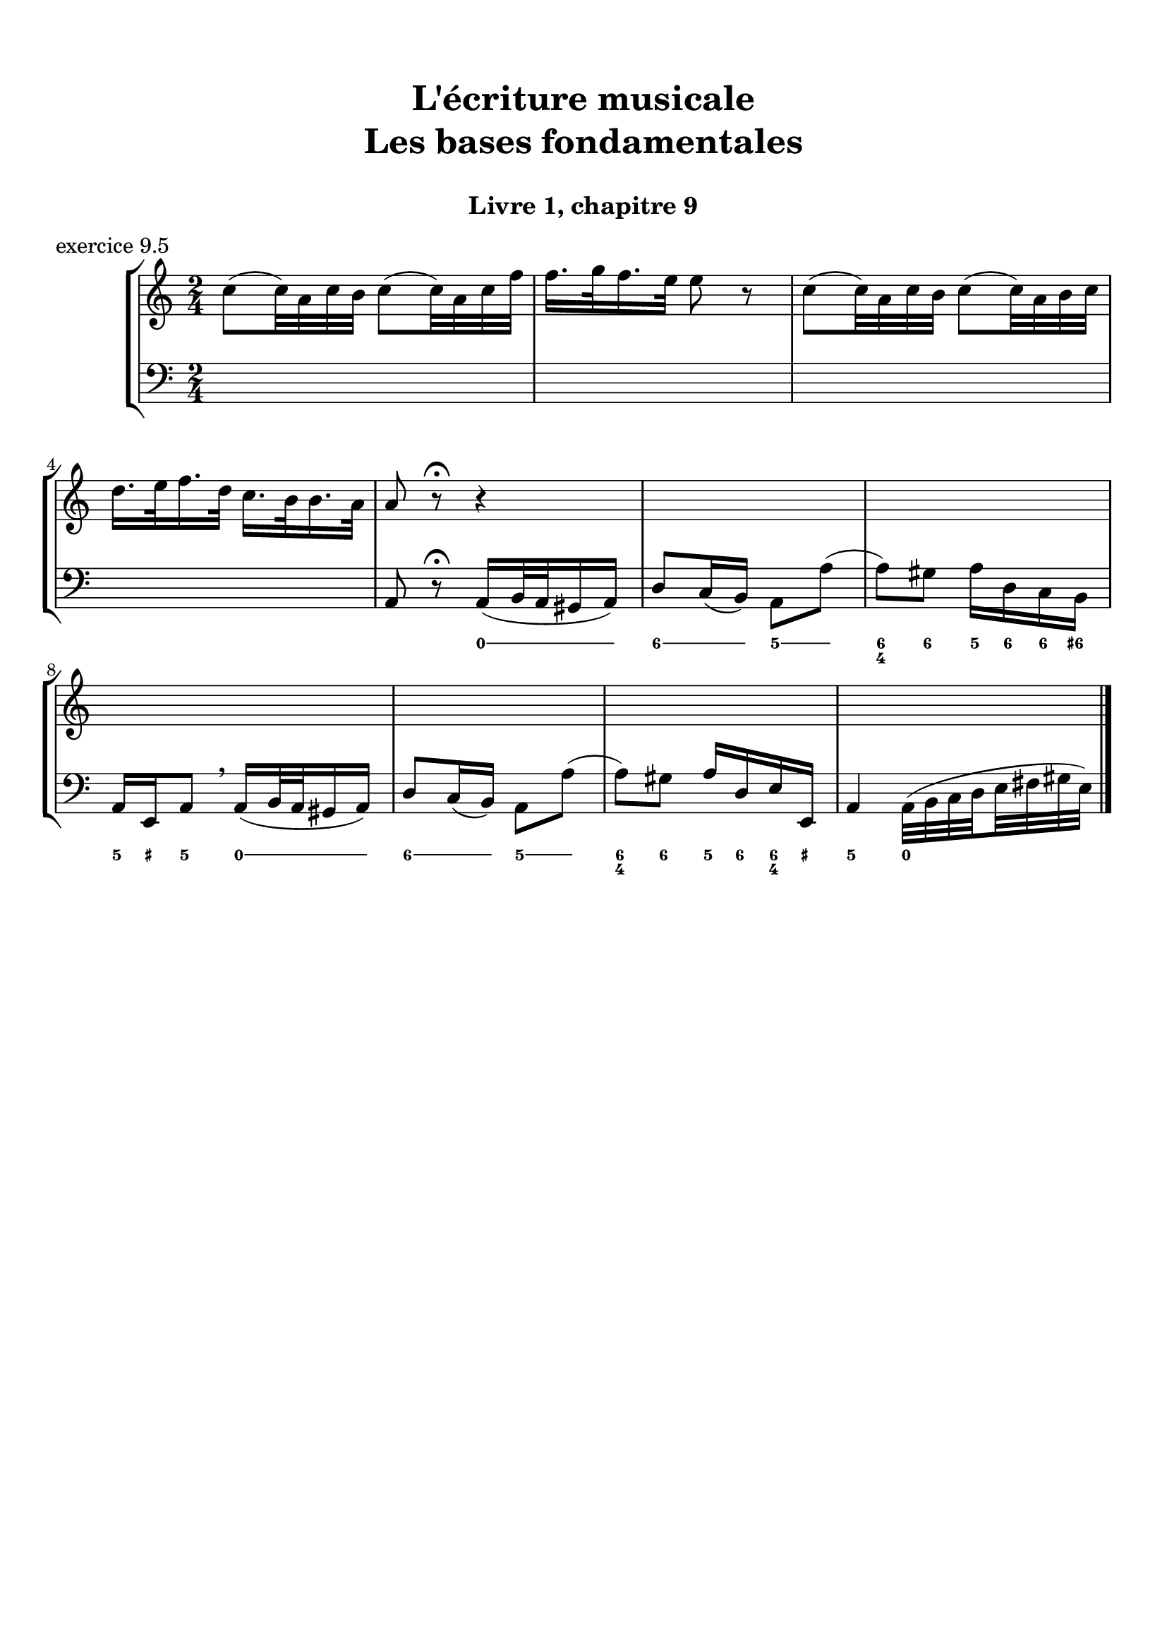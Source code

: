 \version "2.18.2"
\language "english"

\header {
  title = \markup
     \center-column {
       \combine \null \vspace #1
       "L'écriture musicale"
       "Les bases fondamentales"
       " "
      }
  subtitle = "Livre 1, chapitre 9"
  tagline = ""
}
\paper {
  #(include-special-characters)
  print-all-headers = ##t
  max-systems-per-page = 10
  %min-systems-per-page = 4
  %systems-per-page=6
}
%{
global = { \time 4/4 \key g \major }
motif = {
  g4 b d4. c8 b a g d' fs,4
}
\score {
  \new PianoStaff <<
    \new Staff <<
      \clef treble
      \global
      \new Voice = "soprane" {  \voiceOne
        \relative c'' {
          r1 r1 r2 \motif g4 b8 c d e d4
          \bar "|."
        }
      }
      \new Voice = "alto" { \voiceTwo
        \relative c'' {
          r2 \motif e4 d2 a'4 g8 fs d2 d2 g4 fs d
        }
      }
    >>
    \new Staff <<
      \clef bass
      \global
      \new Voice = "tenor" { \voiceOne
        \relative f {
          r1 r2 \motif g8 a g2 a4 b d b8 a a4
        }
      }
      \new Voice = "bass" { \voiceTwo
        \relative f, {
          r1 r1 r1 r2 \motif
        }
      }
    >>
  >>
  \header {
    title = ##f
    subtitle = ##f
    piece = "exercice 9.1"
  }
  \layout {}
  \midi {}
}
global = { \time 3/4 \key c \major }
\score {
  \new StaffGroup <<
    \new Staff <<
      \clef treble
      \global
      \relative c'' {
        r4 r4 r4 r2. c4 \tuplet 3/2 { e8 d e } g8. f16 e8. d16 d8. e16 d4
        r4 \tuplet 3/2 { e8 d e } \tuplet 3/2 { b8 c d } b4 c8. b16 a8. a16 \tuplet 3/2 { b8 c d } e4 \tuplet 3/2 { e8 f e } d8. d16 e4 d c2 r4
        \bar "|."
      }
    >>
    \new Staff <<
      \clef treble
      \global
      \relative c' {
        r4 r4 r4 c4 \tuplet 3/2 { e8 d e } g8. f16 e8. d16 \tuplet 3/2 { c8 d c } d4 \tuplet 3/2 { g8 a g } \tuplet 3/2 { a b a } b4
        \tuplet 3/2 { e,8 d e } \tuplet 3/2 { a,8b c } d8. d16 g8. f16 e4 f8. f16 g4 g8. a16 g4 a4 c8. c16 b8 a g2 r4
      }
    >>
    \new Staff <<
      \clef bass
      \global
      \relative f {
        c4 \tuplet 3/2 { e8 d e } g8. f16 e8. d16 c4 b c a b c \tuplet 3/2 { f8 e f } g4
        r2. \tuplet 3/2 { e8 d e } \tuplet 3/2 { a, b c } d8. d16 b4 c r4 f4 g g, c2 r4
      }
      \new FiguredBass{
        \figuremode {
          \bassFigureExtendersOn
          <0>4 <0> <0>8. <0>16 <6\!>4 <6>8. <6>16 <6\!>4 <5> <5\!> <6> <5> <6>8 <6> <5>4 \break
          r2. <5>8. <5>16 <5\!>8. <5>16 <5\!>4 <6> <5> r4 <6> <6\! 4\!> <5> <5\!>2 r4
        }
      }
      \new FiguredBass{
        \figuremode {
          <_>2. <_> <_> <_> <III>4 <VI>4 <II>4
        }
      }
    >>
  >>
  \header {
    title = ##f
    subtitle = ##f
    piece = "exercice 9.2"
  }
  \layout {}
  \midi {}
}
global = { \time 4/4 \key c \major }
\score {
  \new StaffGroup <<
    \new Staff <<
      \clef treble
      \global
      \relative c'' {
        c4 b c r4 e8 c a g g4 r4 g4 f g r4 c8 a b c c4 r4 \break
        c4 b c r4 e8 c a g g4 r4 g4 f g r4 c8 a b c c4 r4 \break
        c4 b c r4 e8 c a g g4 r4 g4 f g r4 c8 a b c c4 r4 \break
        \bar "|."
      }
    >>
    \new Staff <<
      \clef treble
      \global
      \relative c'' {
        g2. r4 e2 g4 r4 e4 d e a a g2 r4
        g2 e4 r4 c d2 r4 e f e r4 a d, e r4
        g2 g4 r4 a8 e f e16 d c4 e e2 d2 f4 d e r4
      }
    >>
    \new Staff <<
      \clef "treble_8"
      \global
      \relative c' {
        e4 d c r4 g c d r4 c a c r4 f d e r4
        e4 d c r4 a d b r4 b d c r4 e g g r4
        e2 e2~ e4 d c c b r4 b2 a4 g g r4
      }
    >>
    \new Staff <<
      \clef bass
      \global
      \relative f {
        c4 g' e r4 c a b r4 c d c r4 f g c, r4
        c4 g a r4 a8 g f4 g4 r4 e'4 d c b a g c r4
        r2 c4 b c4 r4 e8 c a g g4 r4 g' f8 g8 f4 g c, r4
      }
      \new FiguredBass{
        \figuremode {
          <5>4 <5> <6> <_> <5> <5> <6> <_> <5> <5> <5> <_> <5> <5> <5> <_>
          <5>4 <6> <5> <_> <5> <6> <5> <_> <5> <6> <5> <_> <5> <5> <5> <_>
          <_>4 <_> <5> <0> <6> <_> <6> <5> <6> <_> <5> <_> <5> <5> <5> <_>
        }
      }
      \new FiguredBass{
        \figuremode {
          <I>4 <V> <I> <_> <I> <VI> <V> <_> <I> <II> <I> <_><IV> <V> <I> <_>
          <I>4 <V> <VI> <_> <VI> <II> <V> <_> <III> <VII> <I> <_> <VI> <V> <I> <_>
          <_>2 <I>4 <_> <VI> <_> <I> <VI> <III> <_> <V> <_> <IV> <V> <I> <_>
        }
      }
    >>
  >>
  \header {
    title = ##f
    subtitle = ##f
    piece = "exercice 9.3"
  }
  \layout {}
  \midi {}
}
global = { \time 4/4 \key f \major }
\score {
  \new StaffGroup <<
    \new Staff <<
      \clef treble
      \global
      \relative c'' {
        f4\f (c d c8 bf a4 g f) r4 f'4 (c d c8 bf a4 g f2) \break
        a8\p (bf c4) c8 (d c bf) a (bf c4) c8 (d c bf) a4 g8\< g f (g a bf)\! c4\f (d8 e f2)
        \bar "|."
      }
    >>
    \new Staff <<
      \clef treble
      \global
      \relative c' {
        f4 a bf a8 g f4 e d e f4 r4 f4 c c8 d e d c bf c4
        f8 e e4 e8 f e d c4 c8 d e4 g f4 d8 d c4 f4 g4 f8 g a2
      }
    >>
    \new Staff <<
      \clef "treble_8"
      \global
      \relative c' {
        R1 c4 c8 bf a8 bf c4 c8 d e4 d a8 g f4 g a8 g a bf
        c bf a g g2 a4 a g4 c4 c bf8 bf a8 bf c d e4 d8 c c2
      }
    >>
    \new Staff <<
      \clef bass
      \global
      \relative f {
        r1 f4 c d c8 bf a4 g f8 g a bf c2 f2
        f,8 g a bf c2 f,8 g a bf c4 e f4 bf,8 g c2 c8 bf a g f2
      }
      \new FiguredBass{
        \figuremode {
          \bassFigureExtendersOn
          s1 <5>4 <5\!> <5\!> <5\!> <6> <6\! 4> <6\!> <5\!>8 <6\!> <6\! 4>4 <5> <5\!>2
          <5\!>4 <5\!> <5\!>2 <5\!>2 <5\!>4 <5> <5\!> <6> <6\! 4\!>2 <5\!> <5\!>
        }
      }
      \new FiguredBass{
        \figuremode {
          s1 <I>4 <V> <VI> <V> <I> <V> <VI> <III>8 <II> <I>4 <V> <I>2
          <I>4 <III> <V>2 <I>2 <V>2 <I>4 <II>4 <I>2 <V>2 <I>
        }
      }
    >>
  >>
  \header {
    title = ##f
    subtitle = ##f
    piece = "exercice 9.4"
  }
  \layout {}
  \midi {}
}
%}
global = { \time 2/4 \key c \major }
\score {
  \new StaffGroup <<
    \new Staff <<
      \clef treble
      \global
      \relative c'' {
        c8 (c32) a c b c8 (c32) a c f f16. g32 f16. e32 e8 r8 c8 (c32) a c b c8 (c32) a b c \break
        d16. e32 f16. d32 c16. b32 b16. a32 a8 r8\fermata r4 s2*2
        s2*4
        \bar "|."
      }
    >>
    \new Staff <<
      \clef bass
      \global
      \relative f, {
        s2*4 a8 r8\fermata a16 (b32 a gs16 a) d8 c16 (b) a8 a' (a8) gs a16 d, c b
        a e a8 \breathe a16 (b32 a gs16 a) d8 c16 (b) a8 a' (a8) gs a16 d,e e, a4 a32( b c \set stemRightBeamCount = #1 d \set stemLeftBeamCount = #1 e fs gs e)
      }
      \new FiguredBass{
        \figuremode {

          <_>2 <_>2 <_>2
          <_>2 <_>4 \bassFigureExtendersOn <0>8. <0>16 <6>8. <6>16 <5>8 <5> <6 4>8 <6\!>8 <5>16 <6> <6\!> <6+\!>
          <5> <_+> <5>8 <0>8. <0>16 <6>8. <6>16 <5>8 <5>8 <6 4> <6\!> <5>16 <6> <6\! 4> <_+\!> <5>4 <0>
        }
      }
      \new FiguredBass{
        \figuremode {

        }
      }
    >>
  >>
  \header {
    title = ##f
    subtitle = ##f
    piece = "exercice 9.5"
  }
  \layout {}
  \midi {}
}
%{
global = { \time 6/8 \key a \major }
\score {
  \new StaffGroup <<
    \new Staff <<
      \clef treble
      \global
      \relative c'' {
        a8\mf\<( b cs d cs b a\!\> gs a gs4 b8\! a2.~ a4.) e8( e' d cs\< b cs\! fs4\f) b,8 b( cs b a fs fs') \break
        e( gs cs,) cs( fs cs) b\>( fs' b,) b( cs b\!) a4. gs4\startTrillSpan( fs16 gs\stopTrillSpan) a8\mf( b cs d cs b a gs a\> gs4 a8\! a2.\p)
        \bar "|."
      }
    >>
    \new Staff <<
      \clef treble
      \global
      \relative c'' {
        s2.*6
        s2.*6
      }
    >>
    \new Staff <<
      \clef "treble_8"
      \global
      \relative c'' {
        s2.*6
        s2.*6
      }
    >>
    \new Staff <<
      \clef bass
      \global
      \relative f {
        s2.*6
        s2.*6
      }
      \new FiguredBass{
        \figuremode {

        }
      }
      \new FiguredBass{
        \figuremode {

        }
      }
    >>
  >>
  \header {
    title = ##f
    subtitle = ##f
    piece = "exercice 9.6"
  }
  \layout {}
  \midi {}
}
global = { \time 2/2 \key a \minor}
\score {
  \new PianoStaff <<
    \new Staff <<
      \set Staff.explicitKeySignatureVisibility = #end-of-line-invisible
      \set Staff.explicitClefVisibility = #end-of-line-invisible
      \override Staff.TimeSignature.break-visibility = #end-of-line-invisible
      \clef treble
      \global
      \new Voice = "soprane" {
        \relative c'' {
          \mark "La mineur"
          a1 f' d c e b d a b a \break
          r2 s2 s1*9
          \bar "|."
        }
      }
    >>
    \new Staff <<
      \set Staff.explicitKeySignatureVisibility = #end-of-line-invisible
      \set Staff.explicitClefVisibility = #end-of-line-invisible
      \override Staff.TimeSignature.break-visibility = #end-of-line-invisible
      \clef bass
      \global
      \new Voice = "bass" {
        \relative f, {
          r2 s2 s1*9
          a1 f' d c e b d a b a
        }
      }
    >>
  >>
  \header {
    title = ##f
    subtitle = ##f
    piece = "exercice 9.7"
  }
  \layout {}
  \midi {}
}
%}